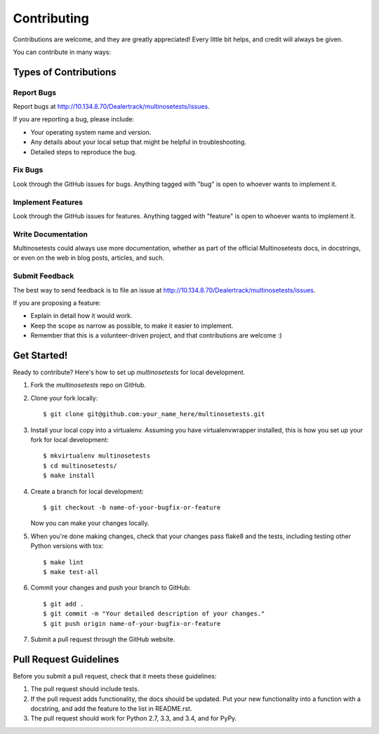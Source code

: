 ============
Contributing
============

Contributions are welcome, and they are greatly appreciated! Every
little bit helps, and credit will always be given.

You can contribute in many ways:

Types of Contributions
----------------------

Report Bugs
~~~~~~~~~~~

Report bugs at http://10.134.8.70/Dealertrack/multinosetests/issues.

If you are reporting a bug, please include:

* Your operating system name and version.
* Any details about your local setup that might be helpful in troubleshooting.
* Detailed steps to reproduce the bug.

Fix Bugs
~~~~~~~~

Look through the GitHub issues for bugs. Anything tagged with "bug"
is open to whoever wants to implement it.

Implement Features
~~~~~~~~~~~~~~~~~~

Look through the GitHub issues for features. Anything tagged with "feature"
is open to whoever wants to implement it.

Write Documentation
~~~~~~~~~~~~~~~~~~~

Multinosetests could always use more documentation, whether as part of the
official Multinosetests docs, in docstrings, or even on the web in blog posts,
articles, and such.

Submit Feedback
~~~~~~~~~~~~~~~

The best way to send feedback is to file an issue at
http://10.134.8.70/Dealertrack/multinosetests/issues.

If you are proposing a feature:

* Explain in detail how it would work.
* Keep the scope as narrow as possible, to make it easier to implement.
* Remember that this is a volunteer-driven project, and that contributions
  are welcome :)

Get Started!
------------

Ready to contribute? Here's how to set up `multinosetests` for local development.

1. Fork the `multinosetests` repo on GitHub.
2. Clone your fork locally::

    $ git clone git@github.com:your_name_here/multinosetests.git

3. Install your local copy into a virtualenv.
   Assuming you have virtualenvwrapper installed,
   this is how you set up your fork for local development::

    $ mkvirtualenv multinosetests
    $ cd multinosetests/
    $ make install

4. Create a branch for local development::

    $ git checkout -b name-of-your-bugfix-or-feature

   Now you can make your changes locally.

5. When you're done making changes, check that your changes
   pass flake8 and the tests, including testing other Python versions with tox::

    $ make lint
    $ make test-all

6. Commit your changes and push your branch to GitHub::

    $ git add .
    $ git commit -m "Your detailed description of your changes."
    $ git push origin name-of-your-bugfix-or-feature

7. Submit a pull request through the GitHub website.

Pull Request Guidelines
-----------------------

Before you submit a pull request, check that it meets these guidelines:

1. The pull request should include tests.
2. If the pull request adds functionality, the docs should be updated. Put
   your new functionality into a function with a docstring, and add the
   feature to the list in README.rst.
3. The pull request should work for Python 2.7, 3.3, and 3.4, and for PyPy.
